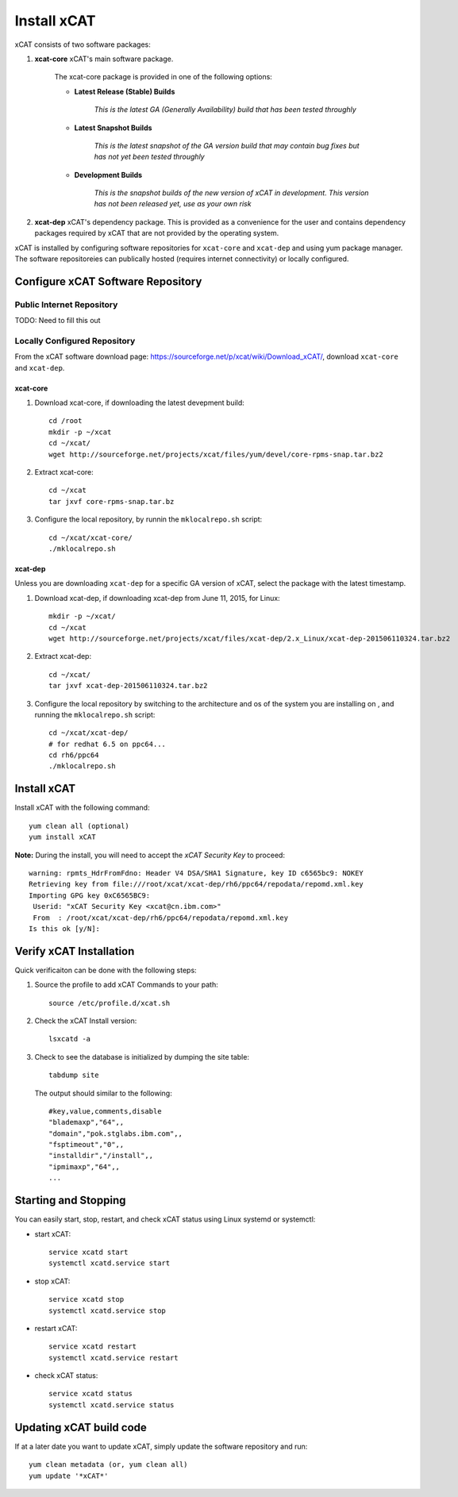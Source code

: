 Install xCAT
============

xCAT consists of two software packages: 

#. **xcat-core**  xCAT's main software package. 
    
     The xcat-core package is provided in one of the following options:
     
     * **Latest Release (Stable) Builds**
       
         *This is the latest GA (Generally Availability) build that has been tested throughly*
     
     * **Latest Snapshot Builds**
       
         *This is the latest snapshot of the GA version build that may contain bug fixes but has not yet been tested throughly*
     
     * **Development Builds**
     
         *This is the snapshot builds of the new version of xCAT in development. This version has not been released yet, use as your own risk*
     
#. **xcat-dep**  xCAT's dependency package.  This is provided as a convenience for the user and contains dependency packages required by xCAT that are not provided by the operating system.

xCAT is installed by configuring software repositories for ``xcat-core`` and ``xcat-dep`` and using yum package manager.  The software repositoreies can publically hosted (requires internet connectivity) or locally configured. 

Configure xCAT Software Repository
----------------------------------

Public Internet Repository
~~~~~~~~~~~~~~~~~~~~~~~~~~

TODO: Need to fill this out 

Locally Configured Repository
~~~~~~~~~~~~~~~~~~~~~~~~~~~~~

From the xCAT software download page: `<https://sourceforge.net/p/xcat/wiki/Download_xCAT/>`_, download ``xcat-core`` and ``xcat-dep``.

xcat-core
^^^^^^^^^

#. Download xcat-core, if downloading the latest devepment build: :: 

        cd /root
        mkdir -p ~/xcat
        cd ~/xcat/
        wget http://sourceforge.net/projects/xcat/files/yum/devel/core-rpms-snap.tar.bz2
  

#. Extract xcat-core: ::

        cd ~/xcat
        tar jxvf core-rpms-snap.tar.bz

#. Configure the local repository, by runnin the ``mklocalrepo.sh`` script: ::

        cd ~/xcat/xcat-core/
        ./mklocalrepo.sh 


xcat-dep
^^^^^^^^

Unless you are downloading ``xcat-dep`` for a specific GA version of xCAT, select the package with the latest timestamp.


#. Download xcat-dep, if downloading xcat-dep from June 11, 2015, for Linux: ::

        mkdir -p ~/xcat/
        cd ~/xcat
        wget http://sourceforge.net/projects/xcat/files/xcat-dep/2.x_Linux/xcat-dep-201506110324.tar.bz2

#. Extract xcat-dep: ::

        cd ~/xcat/
        tar jxvf xcat-dep-201506110324.tar.bz2

#. Configure the local repository by switching to the architecture and os of the system you are installing on , and running the ``mklocalrepo.sh`` script: ::

        cd ~/xcat/xcat-dep/
        # for redhat 6.5 on ppc64...
        cd rh6/ppc64
        ./mklocalrepo.sh 

Install xCAT
------------

Install xCAT with the following command: ::

        yum clean all (optional)
        yum install xCAT


**Note:** During the install, you will need to accept the *xCAT Security Key* to proceed: ::

        warning: rpmts_HdrFromFdno: Header V4 DSA/SHA1 Signature, key ID c6565bc9: NOKEY
        Retrieving key from file:///root/xcat/xcat-dep/rh6/ppc64/repodata/repomd.xml.key
        Importing GPG key 0xC6565BC9:
         Userid: "xCAT Security Key <xcat@cn.ibm.com>"
         From  : /root/xcat/xcat-dep/rh6/ppc64/repodata/repomd.xml.key
        Is this ok [y/N]:


Verify xCAT Installation
------------------------

Quick verificaiton can be done with the following steps:

#. Source the profile to add xCAT Commands to your path: ::

        source /etc/profile.d/xcat.sh

#. Check the xCAT Install version: ::

        lsxcatd -a 

#. Check to see the database is initialized by dumping the site table: ::

        tabdump site

   The output should similar to the following: ::

        #key,value,comments,disable
        "blademaxp","64",,
        "domain","pok.stglabs.ibm.com",,
        "fsptimeout","0",,
        "installdir","/install",,
        "ipmimaxp","64",,
        ...

Starting and Stopping 
---------------------

You can easily start, stop, restart, and check xCAT status using Linux systemd or systemctl:

* start xCAT: ::

    service xcatd start
    systemctl xcatd.service start 

* stop xCAT: :: 

    service xcatd stop 
    systemctl xcatd.service stop

* restart xCAT: ::

    service xcatd restart 
    systemctl xcatd.service restart

* check xCAT status: ::

    service xcatd status
    systemctl xcatd.service status


Updating xCAT build code
------------------------

If at a later date you want to update xCAT, simply update the software repository and run: ::

    yum clean metadata (or, yum clean all)
    yum update '*xCAT*'
